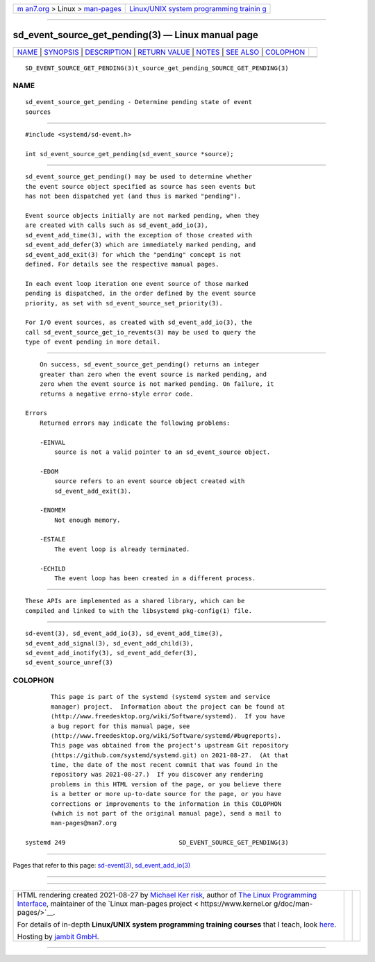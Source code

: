 .. container:: page-top

.. container:: nav-bar

   +----------------------------------+----------------------------------+
   | `m                               | `Linux/UNIX system programming   |
   | an7.org <../../../index.html>`__ | trainin                          |
   | > Linux >                        | g <http://man7.org/training/>`__ |
   | `man-pages <../index.html>`__    |                                  |
   +----------------------------------+----------------------------------+

--------------

sd_event_source_get_pending(3) — Linux manual page
==================================================

+-----------------------------------+-----------------------------------+
| `NAME <#NAME>`__ \|               |                                   |
| `SYNOPSIS <#SYNOPSIS>`__ \|       |                                   |
| `DESCRIPTION <#DESCRIPTION>`__ \| |                                   |
| `RETURN VALUE <#RETURN_VALUE>`__  |                                   |
| \| `NOTES <#NOTES>`__ \|          |                                   |
| `SEE ALSO <#SEE_ALSO>`__ \|       |                                   |
| `COLOPHON <#COLOPHON>`__          |                                   |
+-----------------------------------+-----------------------------------+
| .. container:: man-search-box     |                                   |
+-----------------------------------+-----------------------------------+

::

   SD_EVENT_SOURCE_GET_PENDING(3)t_source_get_pending_SOURCE_GET_PENDING(3)

NAME
-------------------------------------------------

::

          sd_event_source_get_pending - Determine pending state of event
          sources


---------------------------------------------------------

::

          #include <systemd/sd-event.h>

          int sd_event_source_get_pending(sd_event_source *source);


---------------------------------------------------------------

::

          sd_event_source_get_pending() may be used to determine whether
          the event source object specified as source has seen events but
          has not been dispatched yet (and thus is marked "pending").

          Event source objects initially are not marked pending, when they
          are created with calls such as sd_event_add_io(3),
          sd_event_add_time(3), with the exception of those created with
          sd_event_add_defer(3) which are immediately marked pending, and
          sd_event_add_exit(3) for which the "pending" concept is not
          defined. For details see the respective manual pages.

          In each event loop iteration one event source of those marked
          pending is dispatched, in the order defined by the event source
          priority, as set with sd_event_source_set_priority(3).

          For I/O event sources, as created with sd_event_add_io(3), the
          call sd_event_source_get_io_revents(3) may be used to query the
          type of event pending in more detail.


-----------------------------------------------------------------

::

          On success, sd_event_source_get_pending() returns an integer
          greater than zero when the event source is marked pending, and
          zero when the event source is not marked pending. On failure, it
          returns a negative errno-style error code.

      Errors
          Returned errors may indicate the following problems:

          -EINVAL
              source is not a valid pointer to an sd_event_source object.

          -EDOM
              source refers to an event source object created with
              sd_event_add_exit(3).

          -ENOMEM
              Not enough memory.

          -ESTALE
              The event loop is already terminated.

          -ECHILD
              The event loop has been created in a different process.


---------------------------------------------------

::

          These APIs are implemented as a shared library, which can be
          compiled and linked to with the libsystemd pkg-config(1) file.


---------------------------------------------------------

::

          sd-event(3), sd_event_add_io(3), sd_event_add_time(3),
          sd_event_add_signal(3), sd_event_add_child(3),
          sd_event_add_inotify(3), sd_event_add_defer(3),
          sd_event_source_unref(3)

COLOPHON
---------------------------------------------------------

::

          This page is part of the systemd (systemd system and service
          manager) project.  Information about the project can be found at
          ⟨http://www.freedesktop.org/wiki/Software/systemd⟩.  If you have
          a bug report for this manual page, see
          ⟨http://www.freedesktop.org/wiki/Software/systemd/#bugreports⟩.
          This page was obtained from the project's upstream Git repository
          ⟨https://github.com/systemd/systemd.git⟩ on 2021-08-27.  (At that
          time, the date of the most recent commit that was found in the
          repository was 2021-08-27.)  If you discover any rendering
          problems in this HTML version of the page, or you believe there
          is a better or more up-to-date source for the page, or you have
          corrections or improvements to the information in this COLOPHON
          (which is not part of the original manual page), send a mail to
          man-pages@man7.org

   systemd 249                               SD_EVENT_SOURCE_GET_PENDING(3)

--------------

Pages that refer to this page:
`sd-event(3) <../man3/sd-event.3.html>`__, 
`sd_event_add_io(3) <../man3/sd_event_add_io.3.html>`__

--------------

--------------

.. container:: footer

   +-----------------------+-----------------------+-----------------------+
   | HTML rendering        |                       | |Cover of TLPI|       |
   | created 2021-08-27 by |                       |                       |
   | `Michael              |                       |                       |
   | Ker                   |                       |                       |
   | risk <https://man7.or |                       |                       |
   | g/mtk/index.html>`__, |                       |                       |
   | author of `The Linux  |                       |                       |
   | Programming           |                       |                       |
   | Interface <https:     |                       |                       |
   | //man7.org/tlpi/>`__, |                       |                       |
   | maintainer of the     |                       |                       |
   | `Linux man-pages      |                       |                       |
   | project <             |                       |                       |
   | https://www.kernel.or |                       |                       |
   | g/doc/man-pages/>`__. |                       |                       |
   |                       |                       |                       |
   | For details of        |                       |                       |
   | in-depth **Linux/UNIX |                       |                       |
   | system programming    |                       |                       |
   | training courses**    |                       |                       |
   | that I teach, look    |                       |                       |
   | `here <https://ma     |                       |                       |
   | n7.org/training/>`__. |                       |                       |
   |                       |                       |                       |
   | Hosting by `jambit    |                       |                       |
   | GmbH                  |                       |                       |
   | <https://www.jambit.c |                       |                       |
   | om/index_en.html>`__. |                       |                       |
   +-----------------------+-----------------------+-----------------------+

--------------

.. container:: statcounter

   |Web Analytics Made Easy - StatCounter|

.. |Cover of TLPI| image:: https://man7.org/tlpi/cover/TLPI-front-cover-vsmall.png
   :target: https://man7.org/tlpi/
.. |Web Analytics Made Easy - StatCounter| image:: https://c.statcounter.com/7422636/0/9b6714ff/1/
   :class: statcounter
   :target: https://statcounter.com/
